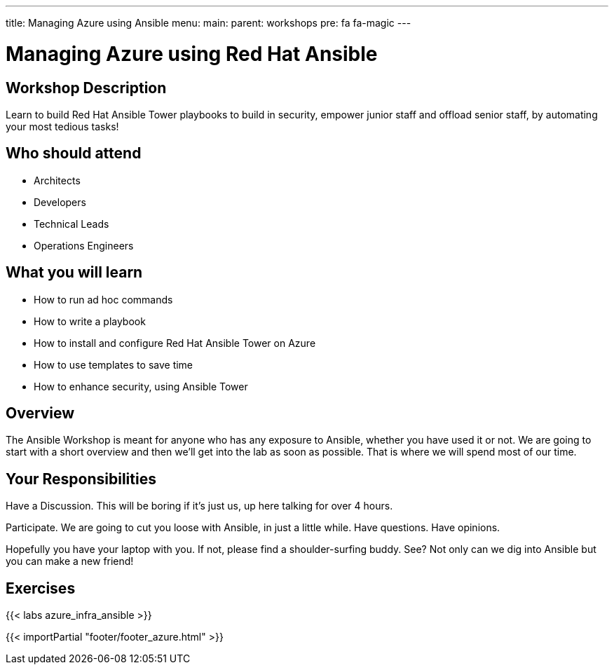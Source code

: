 ---
title: Managing Azure using Ansible
menu:
  main:
    parent: workshops
    pre: fa fa-magic
---

:domain_name: cloudapp.azure.com
:workshop_prefix: workshop
:ssh_url: https://{{ workshop_prefix }}-student0.{{ region }}.cloudapp.azure.com/wetty/ssh/azure-user

:icons: font
:iconsdir: http://people.redhat.com/~jduncan/images/icons
:imagesdir: /workshops/ansible_tower_azu/images

= Managing Azure using Red Hat Ansible

== Workshop Description

Learn to build Red Hat Ansible Tower playbooks to build in security, empower junior staff and offload senior staff, by automating your most tedious tasks!

## Who should attend

-   Architects
-   Developers
-   Technical Leads
-   Operations Engineers


== What you will learn

- How to run ad hoc commands

- How to write a playbook
- How to install and configure Red Hat Ansible Tower on Azure
- How to use templates to save time
- How to enhance security, using Ansible Tower

== Overview

The Ansible Workshop is meant for anyone who has any exposure to Ansible, whether you have used it or not. We are going to start with a short overview and then we’ll get into the lab as soon as possible. That is where we will spend most of our time.

== Your Responsibilities
Have a Discussion. This will be boring if it’s just us, up here talking for over 4 hours.

Participate. We are going to cut you loose with Ansible, in just a little while. Have questions. Have opinions.

Hopefully you have your laptop with you. If not, please find a shoulder-surfing buddy. See? Not only can we dig into Ansible but you can make a new friend!

== Exercises

{{< labs azure_infra_ansible >}}

{{< importPartial "footer/footer_azure.html" >}}

